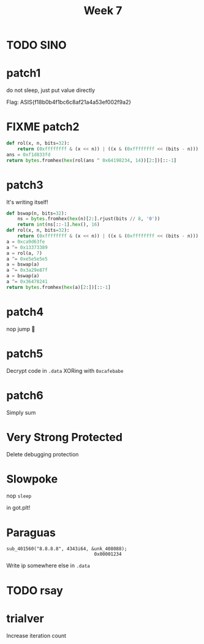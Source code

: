 #+title: Week 7

* TODO SINO
* patch1

do not sleep, just put value directly

Flag: ASIS{f18b0b4f1bc6c8af21a4a53ef002f9a2}

* FIXME patch2
#+begin_src python
def rol(x, n, bits=32):
    return (0xffffffff & (x << n)) | ((x & (0xffffffff << (bits - n))) >> (bits - n))
ans = 0xf1d833fd
return bytes.fromhex(hex(rol(ans ^ 0x64198234, 14))[2:])[::-1]
#+end_src

#+RESULTS:
: b'perl'

* patch3
It's writing itself!

#+begin_src python
def bswap(n, bits=32):
    ns = bytes.fromhex(hex(n)[2:].rjust(bits // 8, '0'))
    return int(ns[::-1].hex(), 16)
def rol(x, n, bits=32):
    return (0xffffffff & (x << n)) | ((x & (0xffffffff << (bits - n))) >> (bits - n))
a = 0xca9d63fe
a ^= 0x13373389
a = rol(a, 7)
a ^= 0xe5e5e5e5
a = bswap(a)
a ^= 0x3a29e87f
a = bswap(a)
a ^= 0x36478241
return bytes.fromhex(hex(a)[2:])[::-1]
#+end_src

#+RESULTS:
: b'ruby'

* patch4
nop jump 🤪

* patch5
Decrypt code in ~.data~ XORing with ~0xcafebabe~

* patch6
Simply sum
* Very Strong Protected
Delete debugging protection
[[/home/iliayar/Repos/ITMO/Term5/rev/7/2021-11-20-015349_1030x184_scrot.png]]

* Slowpoke
nop ~sleep~

in got.plt!

* Paraguas
#+begin_src 
sub_401560("8.8.8.8", 4343i64, &unk_408088); 
                                0x00001234
#+end_src

Write ip somewhere else in ~.data~
 

* TODO rsay
* trialver
Increase iteration count
